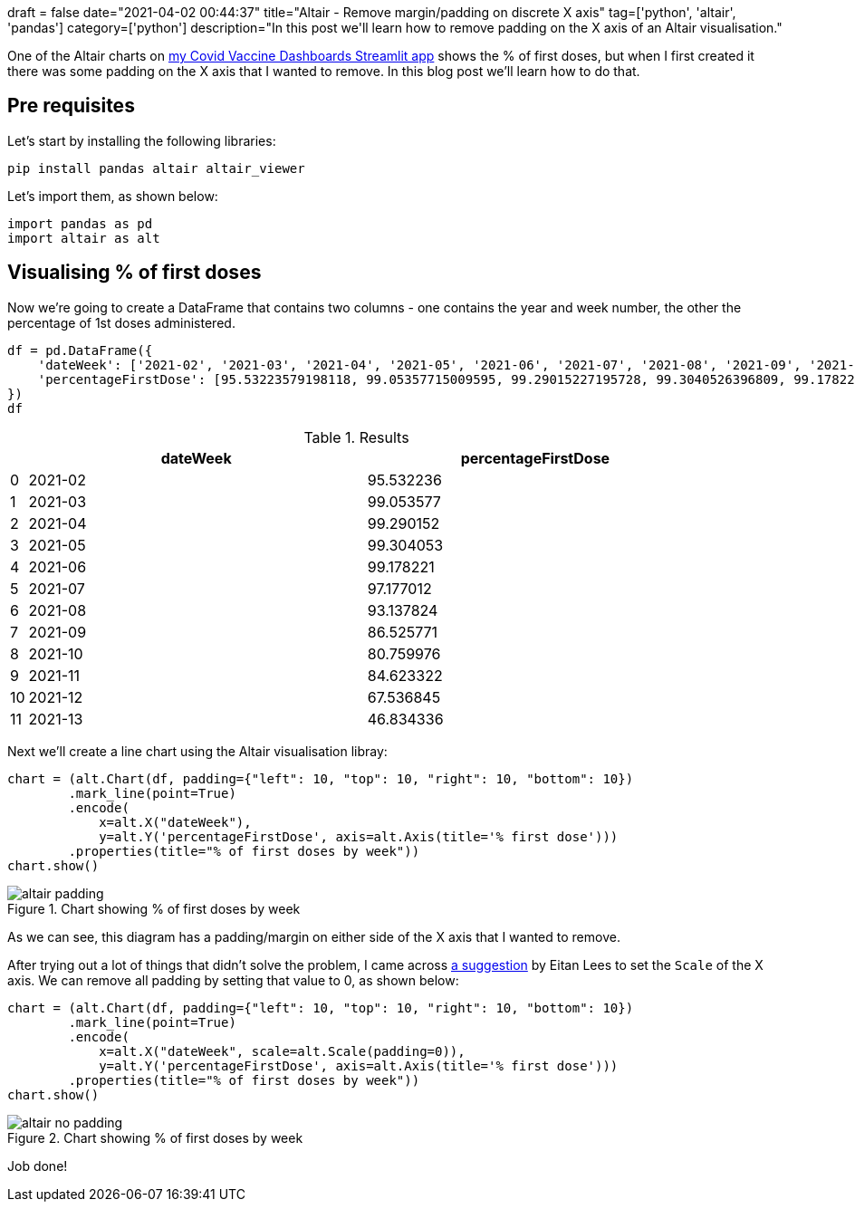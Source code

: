 +++
draft = false
date="2021-04-02 00:44:37"
title="Altair - Remove margin/padding on discrete X axis"
tag=['python', 'altair', 'pandas']
category=['python']
description="In this post we'll learn how to remove padding on the X axis of an Altair visualisation."
+++

One of the Altair charts on https://share.streamlit.io/mneedham/covid-vaccines/main/analyse.py[my Covid Vaccine Dashboards Streamlit app^] shows the % of first doses, but when I first created it there was some padding on the X axis that I wanted to remove.
In this blog post we'll learn how to do that. 

== Pre requisites

Let's start by installing the following libraries:

[source, bash]
----
pip install pandas altair altair_viewer
----

Let's import them, as shown below:

[source, python]
----
import pandas as pd
import altair as alt
----

== Visualising % of first doses

Now we're going to create a DataFrame that contains two columns - one contains the year and week number, the other the percentage of 1st doses administered.

[source, python]
----
df = pd.DataFrame({
    'dateWeek': ['2021-02', '2021-03', '2021-04', '2021-05', '2021-06', '2021-07', '2021-08', '2021-09', '2021-10', '2021-11', '2021-12', '2021-13'],
    'percentageFirstDose': [95.53223579198118, 99.05357715009595, 99.29015227195728, 99.3040526396809, 99.17822125167659, 97.17701207004448, 93.13782375333588, 86.52577108509273, 80.75997640077365, 84.62332165884469, 67.53684465759456, 46.83433617577248]
})
df
----

.Results
[opts="header", cols="1,20,20"]
|===
|    |dateWeek  |percentageFirstDose
| 0  | 2021-02  |          95.532236
| 1  | 2021-03  |          99.053577
| 2  | 2021-04  |          99.290152
| 3  | 2021-05  |          99.304053
| 4  | 2021-06  |          99.178221
| 5  | 2021-07  |          97.177012
| 6  | 2021-08  |          93.137824
| 7  | 2021-09  |          86.525771
| 8  | 2021-10  |          80.759976
| 9  | 2021-11  |          84.623322
| 10 | 2021-12  |          67.536845
| 11 | 2021-13  |          46.834336

|===

Next we'll create a line chart using the Altair visualisation libray:

[source, python]
----
chart = (alt.Chart(df, padding={"left": 10, "top": 10, "right": 10, "bottom": 10})
        .mark_line(point=True)
        .encode(
            x=alt.X("dateWeek"),
            y=alt.Y('percentageFirstDose', axis=alt.Axis(title='% first dose')))
        .properties(title="% of first doses by week"))
chart.show()
----

.Chart showing % of first doses by week
image::{{<siteurl>}}/uploads/2021/04/altair-padding.png[]

As we can see, this diagram has a padding/margin on either side of the X axis that I wanted to remove.

After trying out a lot of things that didn't solve the problem, I came across https://github.com/altair-viz/altair/issues/558#issuecomment-371262131[a suggestion^] by Eitan Lees to set the `Scale` of the X axis. 
We can remove all padding by setting that value to 0, as shown below:


[source, python]
----
chart = (alt.Chart(df, padding={"left": 10, "top": 10, "right": 10, "bottom": 10})
        .mark_line(point=True)
        .encode(
            x=alt.X("dateWeek", scale=alt.Scale(padding=0)),
            y=alt.Y('percentageFirstDose', axis=alt.Axis(title='% first dose')))
        .properties(title="% of first doses by week"))
chart.show()
----

.Chart showing % of first doses by week
image::{{<siteurl>}}/uploads/2021/04/altair-no-padding.png[]

Job done!